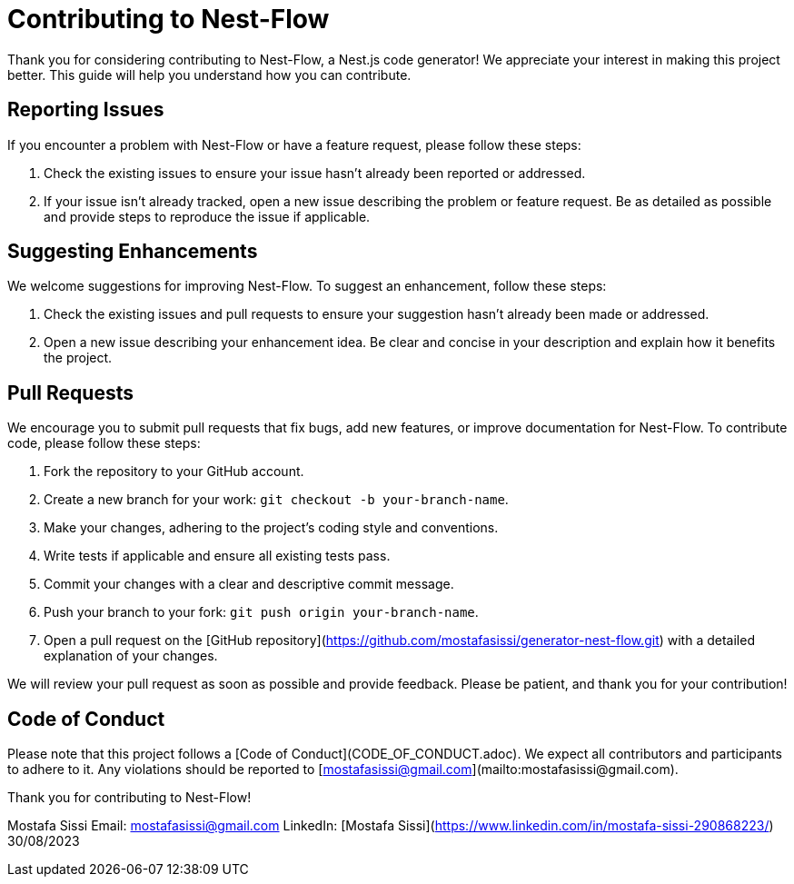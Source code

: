 = Contributing to Nest-Flow

Thank you for considering contributing to Nest-Flow, a Nest.js code generator! We appreciate your interest in making this project better. This guide will help you understand how you can contribute.

== Reporting Issues

If you encounter a problem with Nest-Flow or have a feature request, please follow these steps:

1. Check the existing issues to ensure your issue hasn't already been reported or addressed.
2. If your issue isn't already tracked, open a new issue describing the problem or feature request. Be as detailed as possible and provide steps to reproduce the issue if applicable.

== Suggesting Enhancements

We welcome suggestions for improving Nest-Flow. To suggest an enhancement, follow these steps:

1. Check the existing issues and pull requests to ensure your suggestion hasn't already been made or addressed.
2. Open a new issue describing your enhancement idea. Be clear and concise in your description and explain how it benefits the project.

== Pull Requests

We encourage you to submit pull requests that fix bugs, add new features, or improve documentation for Nest-Flow. To contribute code, please follow these steps:

1. Fork the repository to your GitHub account.
2. Create a new branch for your work: `git checkout -b your-branch-name`.
3. Make your changes, adhering to the project's coding style and conventions.
4. Write tests if applicable and ensure all existing tests pass.
5. Commit your changes with a clear and descriptive commit message.
6. Push your branch to your fork: `git push origin your-branch-name`.
7. Open a pull request on the [GitHub repository](https://github.com/mostafasissi/generator-nest-flow.git) with a detailed explanation of your changes.

We will review your pull request as soon as possible and provide feedback. Please be patient, and thank you for your contribution!

== Code of Conduct

Please note that this project follows a [Code of Conduct](CODE_OF_CONDUCT.adoc). We expect all contributors and participants to adhere to it. Any violations should be reported to [mostafasissi@gmail.com](mailto:mostafasissi@gmail.com).

Thank you for contributing to Nest-Flow!

Mostafa Sissi
Email: mostafasissi@gmail.com
LinkedIn: [Mostafa Sissi](https://www.linkedin.com/in/mostafa-sissi-290868223/)
30/08/2023
